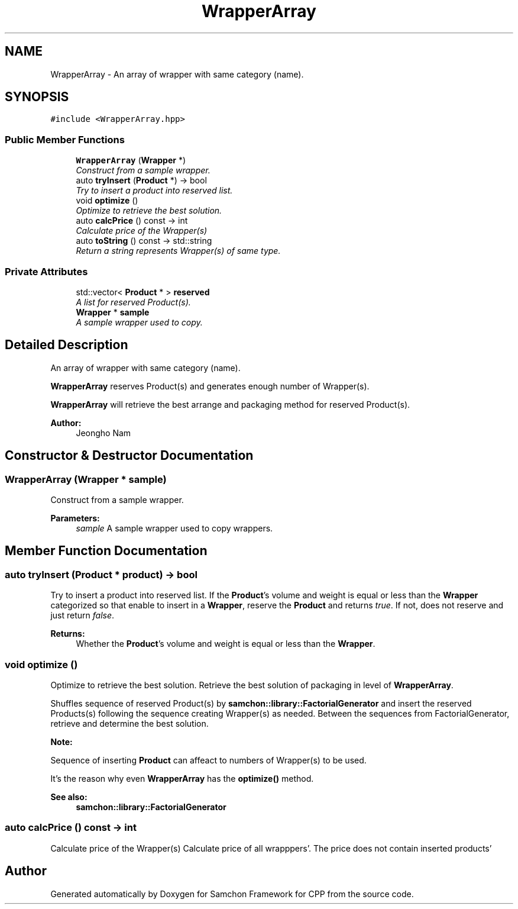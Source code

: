 .TH "WrapperArray" 3 "Mon Oct 26 2015" "Version 1.0.0" "Samchon Framework for CPP" \" -*- nroff -*-
.ad l
.nh
.SH NAME
WrapperArray \- An array of wrapper with same category (name)\&.  

.SH SYNOPSIS
.br
.PP
.PP
\fC#include <WrapperArray\&.hpp>\fP
.SS "Public Member Functions"

.in +1c
.ti -1c
.RI "\fBWrapperArray\fP (\fBWrapper\fP *)"
.br
.RI "\fIConstruct from a sample wrapper\&. \fP"
.ti -1c
.RI "auto \fBtryInsert\fP (\fBProduct\fP *) \-> bool"
.br
.RI "\fITry to insert a product into reserved list\&. \fP"
.ti -1c
.RI "void \fBoptimize\fP ()"
.br
.RI "\fIOptimize to retrieve the best solution\&. \fP"
.ti -1c
.RI "auto \fBcalcPrice\fP () const  \-> int"
.br
.RI "\fICalculate price of the Wrapper(s) \fP"
.ti -1c
.RI "auto \fBtoString\fP () const  \-> std::string"
.br
.RI "\fIReturn a string represents Wrapper(s) of same type\&. \fP"
.in -1c
.SS "Private Attributes"

.in +1c
.ti -1c
.RI "std::vector< \fBProduct\fP * > \fBreserved\fP"
.br
.RI "\fIA list for reserved Product(s)\&. \fP"
.ti -1c
.RI "\fBWrapper\fP * \fBsample\fP"
.br
.RI "\fIA sample wrapper used to copy\&. \fP"
.in -1c
.SH "Detailed Description"
.PP 
An array of wrapper with same category (name)\&. 

\fBWrapperArray\fP reserves Product(s) and generates enough number of Wrapper(s)\&. 
.PP
\fBWrapperArray\fP will retrieve the best arrange and packaging method for reserved Product(s)\&. 
.PP
 
.PP
\fBAuthor:\fP
.RS 4
Jeongho Nam 
.RE
.PP

.SH "Constructor & Destructor Documentation"
.PP 
.SS "\fBWrapperArray\fP (\fBWrapper\fP * sample)"

.PP
Construct from a sample wrapper\&. 
.PP
\fBParameters:\fP
.RS 4
\fIsample\fP A sample wrapper used to copy wrappers\&. 
.RE
.PP

.SH "Member Function Documentation"
.PP 
.SS "auto tryInsert (\fBProduct\fP * product) \-> bool"

.PP
Try to insert a product into reserved list\&. If the \fBProduct\fP's volume and weight is equal or less than the \fBWrapper\fP categorized so that enable to insert in a \fBWrapper\fP, reserve the \fBProduct\fP and returns \fItrue\fP\&. If not, does not reserve and just return \fIfalse\fP\&.
.PP
\fBReturns:\fP
.RS 4
Whether the \fBProduct\fP's volume and weight is equal or less than the \fBWrapper\fP\&. 
.RE
.PP

.SS "void optimize ()"

.PP
Optimize to retrieve the best solution\&. Retrieve the best solution of packaging in level of \fBWrapperArray\fP\&. 
.PP
Shuffles sequence of reserved Product(s) by \fBsamchon::library::FactorialGenerator\fP and insert the reserved Products(s) following the sequence creating Wrapper(s) as needed\&. Between the sequences from FactorialGenerator, retrieve and determine the best solution\&. 
.PP
\fBNote:\fP
.RS 4
.RE
.PP
Sequence of inserting \fBProduct\fP can affeact to numbers of Wrapper(s) to be used\&. 
.PP
It's the reason why even \fBWrapperArray\fP has the \fBoptimize()\fP method\&. 
.PP
\fBSee also:\fP
.RS 4
\fBsamchon::library::FactorialGenerator\fP 
.RE
.PP

.SS "auto calcPrice () const \-> int"

.PP
Calculate price of the Wrapper(s) Calculate price of all wrapppers'\&. The price does not contain inserted products' 

.SH "Author"
.PP 
Generated automatically by Doxygen for Samchon Framework for CPP from the source code\&.
